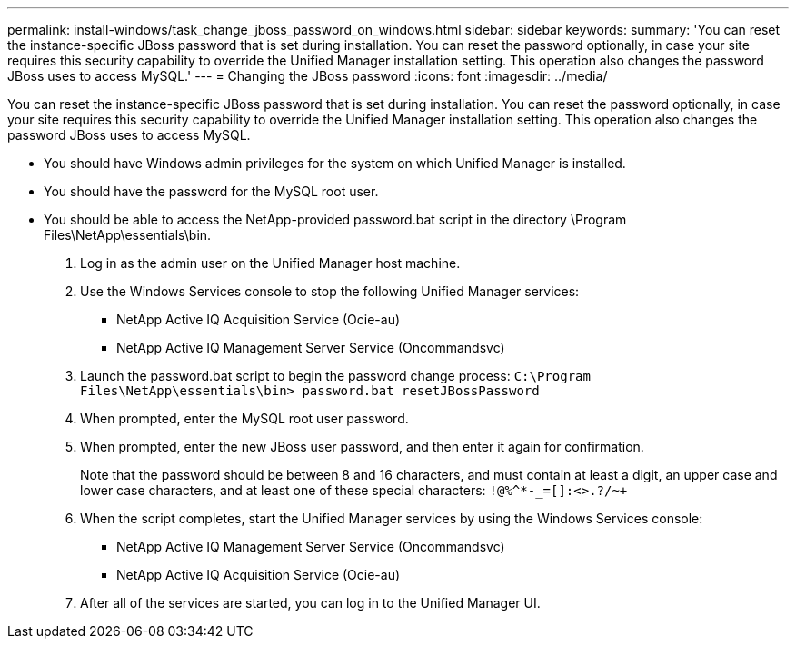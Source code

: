 ---
permalink: install-windows/task_change_jboss_password_on_windows.html
sidebar: sidebar
keywords: 
summary: 'You can reset the instance-specific JBoss password that is set during installation. You can reset the password optionally, in case your site requires this security capability to override the Unified Manager installation setting. This operation also changes the password JBoss uses to access MySQL.'
---
= Changing the JBoss password
:icons: font
:imagesdir: ../media/

[.lead]
You can reset the instance-specific JBoss password that is set during installation. You can reset the password optionally, in case your site requires this security capability to override the Unified Manager installation setting. This operation also changes the password JBoss uses to access MySQL.

* You should have Windows admin privileges for the system on which Unified Manager is installed.
* You should have the password for the MySQL root user.
* You should be able to access the NetApp-provided password.bat script in the directory \Program Files\NetApp\essentials\bin.

. Log in as the admin user on the Unified Manager host machine.
. Use the Windows Services console to stop the following Unified Manager services:
 ** NetApp Active IQ Acquisition Service (Ocie-au)
 ** NetApp Active IQ Management Server Service (Oncommandsvc)
. Launch the password.bat script to begin the password change process: `C:\Program Files\NetApp\essentials\bin> password.bat resetJBossPassword`
. When prompted, enter the MySQL root user password.
. When prompted, enter the new JBoss user password, and then enter it again for confirmation.
+
Note that the password should be between 8 and 16 characters, and must contain at least a digit, an upper case and lower case characters, and at least one of these special characters: `+!@%^*-_+=[]:<>.?/~+`

. When the script completes, start the Unified Manager services by using the Windows Services console:
 ** NetApp Active IQ Management Server Service (Oncommandsvc)
 ** NetApp Active IQ Acquisition Service (Ocie-au)
. After all of the services are started, you can log in to the Unified Manager UI.

